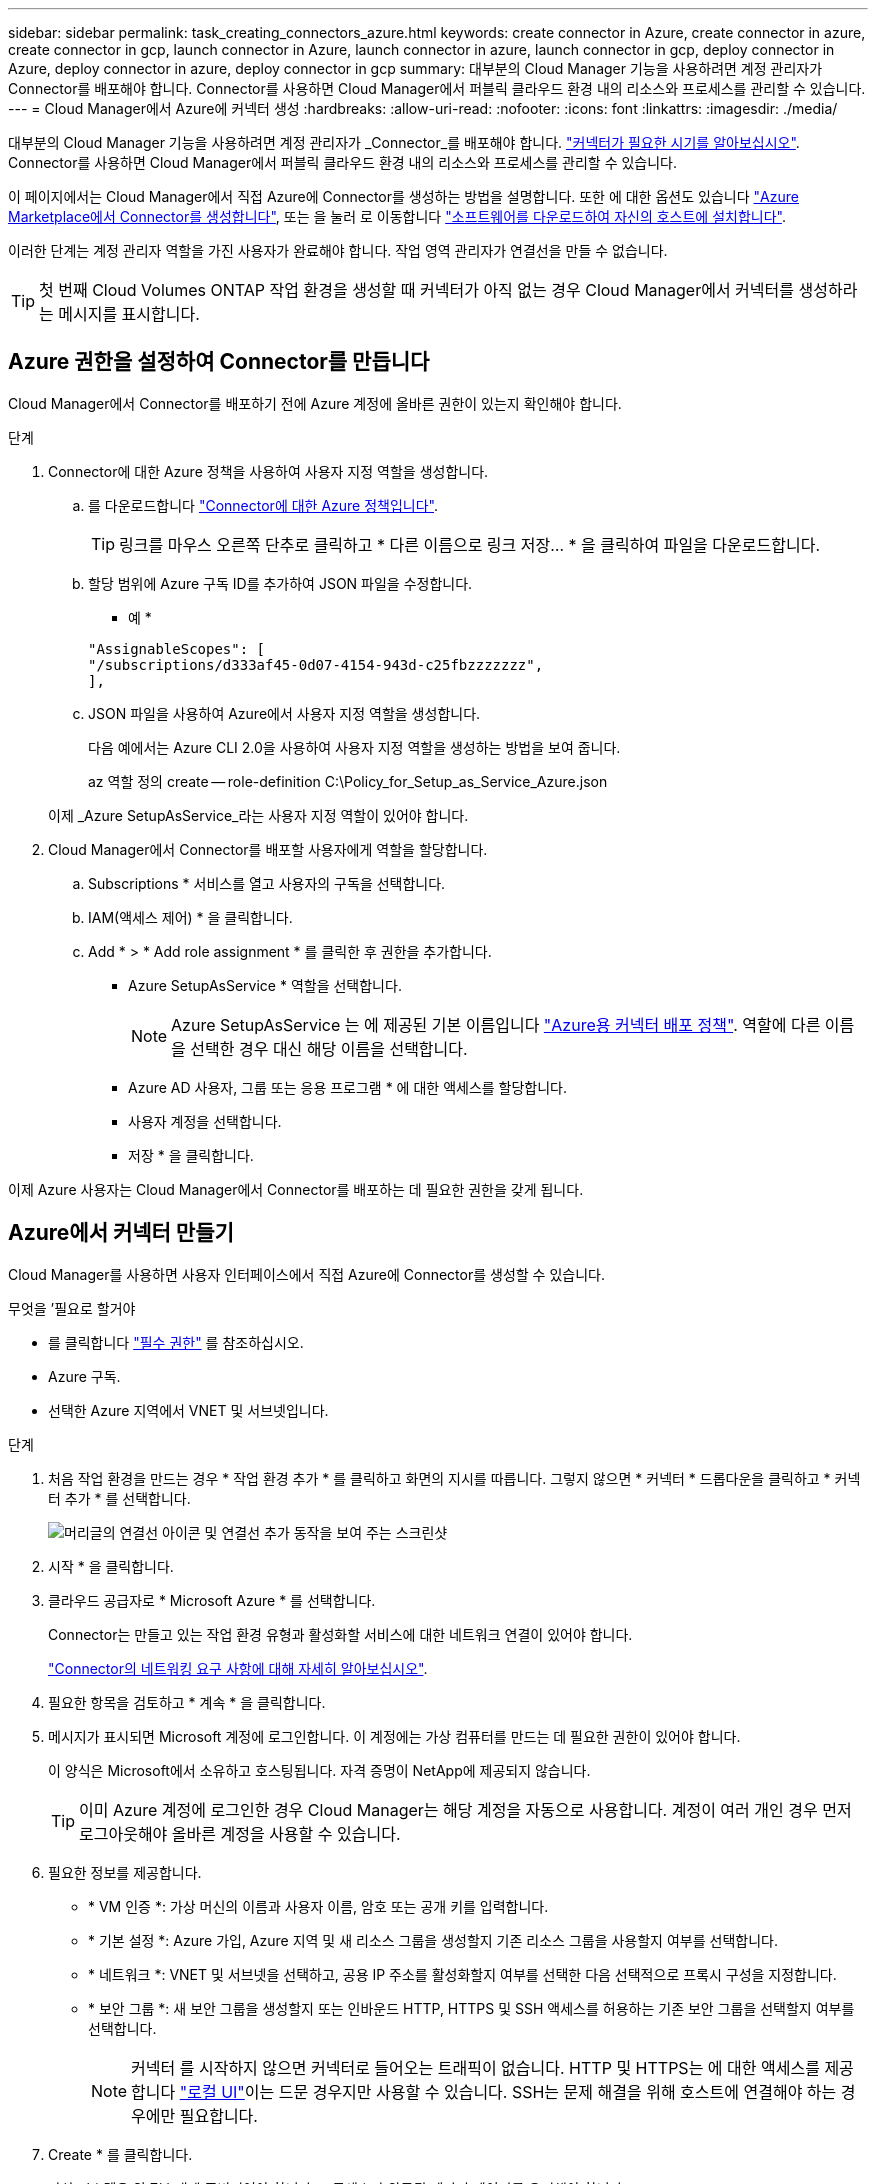 ---
sidebar: sidebar 
permalink: task_creating_connectors_azure.html 
keywords: create connector in Azure, create connector in azure, create connector in gcp, launch connector in Azure, launch connector in azure, launch connector in gcp, deploy connector in Azure, deploy connector in azure, deploy connector in gcp 
summary: 대부분의 Cloud Manager 기능을 사용하려면 계정 관리자가 Connector를 배포해야 합니다. Connector를 사용하면 Cloud Manager에서 퍼블릭 클라우드 환경 내의 리소스와 프로세스를 관리할 수 있습니다. 
---
= Cloud Manager에서 Azure에 커넥터 생성
:hardbreaks:
:allow-uri-read: 
:nofooter: 
:icons: font
:linkattrs: 
:imagesdir: ./media/


[role="lead"]
대부분의 Cloud Manager 기능을 사용하려면 계정 관리자가 _Connector_를 배포해야 합니다. link:concept_connectors.html["커넥터가 필요한 시기를 알아보십시오"]. Connector를 사용하면 Cloud Manager에서 퍼블릭 클라우드 환경 내의 리소스와 프로세스를 관리할 수 있습니다.

이 페이지에서는 Cloud Manager에서 직접 Azure에 Connector를 생성하는 방법을 설명합니다. 또한 에 대한 옵션도 있습니다 link:task_launching_azure_mktp.html["Azure Marketplace에서 Connector를 생성합니다"], 또는 을 눌러 로 이동합니다 link:task_installing_linux.html["소프트웨어를 다운로드하여 자신의 호스트에 설치합니다"].

이러한 단계는 계정 관리자 역할을 가진 사용자가 완료해야 합니다. 작업 영역 관리자가 연결선을 만들 수 없습니다.


TIP: 첫 번째 Cloud Volumes ONTAP 작업 환경을 생성할 때 커넥터가 아직 없는 경우 Cloud Manager에서 커넥터를 생성하라는 메시지를 표시합니다.



== Azure 권한을 설정하여 Connector를 만듭니다

Cloud Manager에서 Connector를 배포하기 전에 Azure 계정에 올바른 권한이 있는지 확인해야 합니다.

.단계
. Connector에 대한 Azure 정책을 사용하여 사용자 지정 역할을 생성합니다.
+
.. 를 다운로드합니다 https://s3.amazonaws.com/occm-sample-policies/Policy_for_Setup_As_Service_Azure.json["Connector에 대한 Azure 정책입니다"^].
+

TIP: 링크를 마우스 오른쪽 단추로 클릭하고 * 다른 이름으로 링크 저장... * 을 클릭하여 파일을 다운로드합니다.

.. 할당 범위에 Azure 구독 ID를 추가하여 JSON 파일을 수정합니다.
+
* 예 *

+
[source, json]
----
"AssignableScopes": [
"/subscriptions/d333af45-0d07-4154-943d-c25fbzzzzzzz",
],
----
.. JSON 파일을 사용하여 Azure에서 사용자 지정 역할을 생성합니다.
+
다음 예에서는 Azure CLI 2.0을 사용하여 사용자 지정 역할을 생성하는 방법을 보여 줍니다.

+
az 역할 정의 create -- role-definition C:\Policy_for_Setup_as_Service_Azure.json

+
이제 _Azure SetupAsService_라는 사용자 지정 역할이 있어야 합니다.



. Cloud Manager에서 Connector를 배포할 사용자에게 역할을 할당합니다.
+
.. Subscriptions * 서비스를 열고 사용자의 구독을 선택합니다.
.. IAM(액세스 제어) * 을 클릭합니다.
.. Add * > * Add role assignment * 를 클릭한 후 권한을 추가합니다.
+
*** Azure SetupAsService * 역할을 선택합니다.
+

NOTE: Azure SetupAsService 는 에 제공된 기본 이름입니다 https://mysupport.netapp.com/site/info/cloud-manager-policies["Azure용 커넥터 배포 정책"^]. 역할에 다른 이름을 선택한 경우 대신 해당 이름을 선택합니다.

*** Azure AD 사용자, 그룹 또는 응용 프로그램 * 에 대한 액세스를 할당합니다.
*** 사용자 계정을 선택합니다.
*** 저장 * 을 클릭합니다.






이제 Azure 사용자는 Cloud Manager에서 Connector를 배포하는 데 필요한 권한을 갖게 됩니다.



== Azure에서 커넥터 만들기

Cloud Manager를 사용하면 사용자 인터페이스에서 직접 Azure에 Connector를 생성할 수 있습니다.

.무엇을 &#8217;필요로 할거야
* 를 클릭합니다 https://mysupport.netapp.com/site/info/cloud-manager-policies["필수 권한"^] 를 참조하십시오.
* Azure 구독.
* 선택한 Azure 지역에서 VNET 및 서브넷입니다.


.단계
. 처음 작업 환경을 만드는 경우 * 작업 환경 추가 * 를 클릭하고 화면의 지시를 따릅니다. 그렇지 않으면 * 커넥터 * 드롭다운을 클릭하고 * 커넥터 추가 * 를 선택합니다.
+
image:screenshot_connector_add.gif["머리글의 연결선 아이콘 및 연결선 추가 동작을 보여 주는 스크린샷"]

. 시작 * 을 클릭합니다.
. 클라우드 공급자로 * Microsoft Azure * 를 선택합니다.
+
Connector는 만들고 있는 작업 환경 유형과 활성화할 서비스에 대한 네트워크 연결이 있어야 합니다.

+
link:reference_networking_cloud_manager.html["Connector의 네트워킹 요구 사항에 대해 자세히 알아보십시오"].

. 필요한 항목을 검토하고 * 계속 * 을 클릭합니다.
. 메시지가 표시되면 Microsoft 계정에 로그인합니다. 이 계정에는 가상 컴퓨터를 만드는 데 필요한 권한이 있어야 합니다.
+
이 양식은 Microsoft에서 소유하고 호스팅됩니다. 자격 증명이 NetApp에 제공되지 않습니다.

+

TIP: 이미 Azure 계정에 로그인한 경우 Cloud Manager는 해당 계정을 자동으로 사용합니다. 계정이 여러 개인 경우 먼저 로그아웃해야 올바른 계정을 사용할 수 있습니다.

. 필요한 정보를 제공합니다.
+
** * VM 인증 *: 가상 머신의 이름과 사용자 이름, 암호 또는 공개 키를 입력합니다.
** * 기본 설정 *: Azure 가입, Azure 지역 및 새 리소스 그룹을 생성할지 기존 리소스 그룹을 사용할지 여부를 선택합니다.
** * 네트워크 *: VNET 및 서브넷을 선택하고, 공용 IP 주소를 활성화할지 여부를 선택한 다음 선택적으로 프록시 구성을 지정합니다.
** * 보안 그룹 *: 새 보안 그룹을 생성할지 또는 인바운드 HTTP, HTTPS 및 SSH 액세스를 허용하는 기존 보안 그룹을 선택할지 여부를 선택합니다.
+

NOTE: 커넥터 를 시작하지 않으면 커넥터로 들어오는 트래픽이 없습니다. HTTP 및 HTTPS는 에 대한 액세스를 제공합니다 link:concept_connectors.html#the-local-user-interface["로컬 UI"]이는 드문 경우지만 사용할 수 있습니다. SSH는 문제 해결을 위해 호스트에 연결해야 하는 경우에만 필요합니다.



. Create * 를 클릭합니다.
+
가상 시스템은 약 7분 내에 준비되어야 합니다. 프로세스가 완료될 때까지 페이지를 유지해야 합니다.



작업 영역 관리자가 이러한 커넥터를 사용하여 Cloud Volumes ONTAP 시스템을 만들 수 있도록 작업 영역과 커넥터를 연결해야 합니다. Account Admins만 있는 경우에는 Connector를 작업 영역과 연결할 필요가 없습니다. 계정 관리자는 기본적으로 Cloud Manager의 모든 작업 영역에 액세스할 수 있습니다. link:task_setting_up_cloud_central_accounts.html#associating-connectors-with-workspaces["자세한 정보"].
